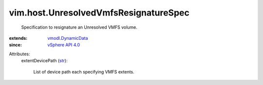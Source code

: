 .. _str: https://docs.python.org/2/library/stdtypes.html

.. _vSphere API 4.0: ../../vim/version.rst#vimversionversion5

.. _vmodl.DynamicData: ../../vmodl/DynamicData.rst


vim.host.UnresolvedVmfsResignatureSpec
======================================
  Specification to resignature an Unresolved VMFS volume.
:extends: vmodl.DynamicData_
:since: `vSphere API 4.0`_

Attributes:
    extentDevicePath (`str`_):

       List of device path each specifying VMFS extents.
